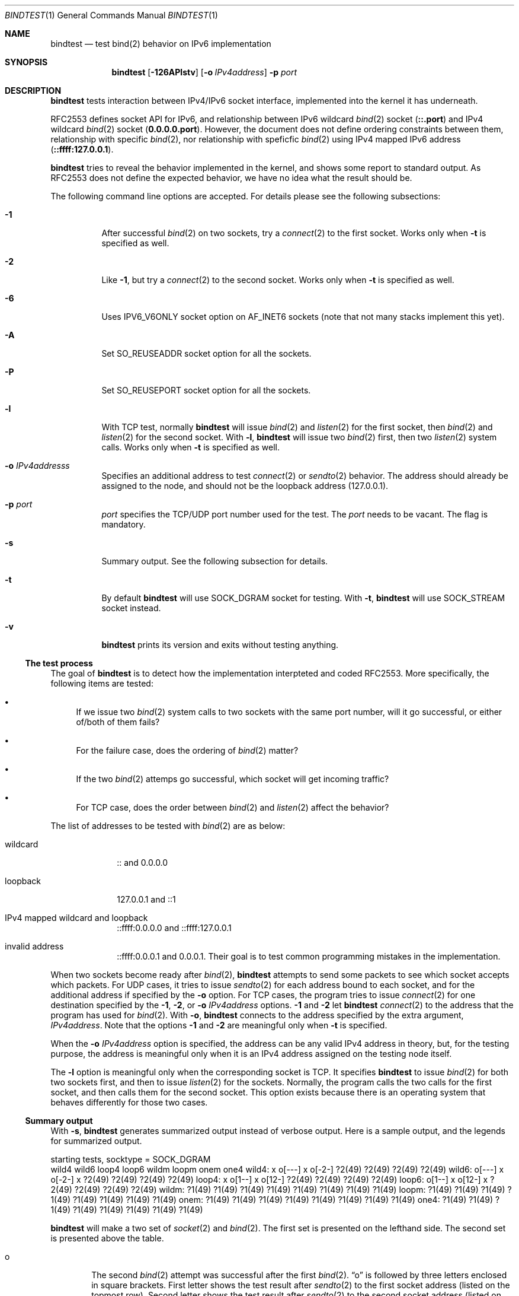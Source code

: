 .\"	$KAME: bindtest.1,v 1.22 2001/06/27 04:07:47 jinmei Exp $
.\"
.\" Copyright (C) 1999 WIDE Project.
.\" All rights reserved.
.\"
.\" Redistribution and use in source and binary forms, with or without
.\" modification, are permitted provided that the following conditions
.\" are met:
.\" 1. Redistributions of source code must retain the above copyright
.\"    notice, this list of conditions and the following disclaimer.
.\" 2. Redistributions in binary form must reproduce the above copyright
.\"    notice, this list of conditions and the following disclaimer in the
.\"    documentation and/or other materials provided with the distribution.
.\" 3. Neither the name of the project nor the names of its contributors
.\"    may be used to endorse or promote products derived from this software
.\"    without specific prior written permission.
.\"
.\" THIS SOFTWARE IS PROVIDED BY THE PROJECT AND CONTRIBUTORS ``AS IS'' AND
.\" ANY EXPRESS OR IMPLIED WARRANTIES, INCLUDING, BUT NOT LIMITED TO, THE
.\" IMPLIED WARRANTIES OF MERCHANTABILITY AND FITNESS FOR A PARTICULAR PURPOSE
.\" ARE DISCLAIMED.  IN NO EVENT SHALL THE PROJECT OR CONTRIBUTORS BE LIABLE
.\" FOR ANY DIRECT, INDIRECT, INCIDENTAL, SPECIAL, EXEMPLARY, OR CONSEQUENTIAL
.\" DAMAGES (INCLUDING, BUT NOT LIMITED TO, PROCUREMENT OF SUBSTITUTE GOODS
.\" OR SERVICES; LOSS OF USE, DATA, OR PROFITS; OR BUSINESS INTERRUPTION)
.\" HOWEVER CAUSED AND ON ANY THEORY OF LIABILITY, WHETHER IN CONTRACT, STRICT
.\" LIABILITY, OR TORT (INCLUDING NEGLIGENCE OR OTHERWISE) ARISING IN ANY WAY
.\" OUT OF THE USE OF THIS SOFTWARE, EVEN IF ADVISED OF THE POSSIBILITY OF
.\" SUCH DAMAGE.
.\"
.Dd June 25, 2001
.Dt BINDTEST 1
.Os KAME
.\"
.Sh NAME
.Nm bindtest
.Nd test bind(2) behavior on IPv6 implementation
.\"
.Sh SYNOPSIS
.Nm
.Op Fl 126APlstv
.Op Fl o Ar IPv4address
.Fl p Ar port
.\"
.Sh DESCRIPTION
.Nm
tests interaction between IPv4/IPv6 socket interface, implemented into
the kernel it has underneath.
.Pp
RFC2553 defines socket API for IPv6, and relationship between
IPv6 wildcard
.Xr bind 2
socket
.Pq Li ::.port
and IPv4 wildcard
.Xr bind 2
socket
.Pq Li 0.0.0.0.port .
However, the document does not define ordering constraints between them,
relationship with specific
.Xr bind 2 ,
nor relationship with speficfic
.Xr bind 2
using IPv4 mapped IPv6 address
.Pq Li ::ffff:127.0.0.1 .
.Pp
.Nm
tries to reveal the behavior implemented in the kernel,
and shows some report to standard output.
As RFC2553 does not define the expected behavior,
we have no idea what the result should be.
.Pp
The following command line options are accepted.
For details please see the following subsections:
.Bl -tag -width indent
.It Fl 1
After successful
.Xr bind 2
on two sockets, try a
.Xr connect 2
to the first socket.
Works only when
.Fl t
is specified as well.
.It Fl 2
Like
.Fl 1 ,
but try a
.Xr connect 2
to the second socket.
Works only when
.Fl t
is specified as well.
.It Fl 6
Uses
.Dv IPV6_V6ONLY
socket option on
.Dv AF_INET6
sockets
.Pq note that not many stacks implement this yet .
.It Fl A
Set
.Dv SO_REUSEADDR
socket option for all the sockets.
.It Fl P
Set
.Dv SO_REUSEPORT
socket option for all the sockets.
.It Fl l
With TCP test, normally
.Nm
will issue
.Xr bind 2
and
.Xr listen 2
for the first socket, then
.Xr bind 2
and
.Xr listen 2
for the second socket.
With
.Fl l ,
.Nm
will issue two
.Xr bind 2
first, then two
.Xr listen 2
system calls.
Works only when
.Fl t
is specified as well.
.It Fl o Ar IPv4addresss
Specifies an additional address to test
.Xr connect 2
or
.Xr sendto 2
behavior.
The address should already be assigned to the node,
and should not be the loopback address
.Pq 127.0.0.1 .
.It Fl p Ar port
.Ar port
specifies the TCP/UDP port number used for the test.
The
.Ar port
needs to be vacant.
The flag is mandatory.
.It Fl s
Summary output.
See the following subsection for details.
.It Fl t
By default
.Nm
will use
.Dv SOCK_DGRAM
socket for testing.
With
.Fl t ,
.Nm
will use
.Dv SOCK_STREAM
socket instead.
.It Fl v
.Nm
prints its version and exits without testing anything.
.El
.Pp
.Ss The test process
The goal of
.Nm
is to detect how the implementation interpteted and coded RFC2553.
More specifically, the following items are tested:
.Pp
.Bl -bullet
.It
If we issue two
.Xr bind 2
system calls to two sockets with the same port number,
will it go successful, or either of/both of them fails?
.It
For the failure case, does the ordering of
.Xr bind 2
matter?
.It
If the two
.Xr bind 2
attemps go successful, which socket will get incoming traffic?
.It
For TCP case, does the order between
.Xr bind 2
and
.Xr listen 2
affect the behavior?
.El
.Pp
The list of addresses to be tested with
.Xr bind 2
are as below:
.Bl -tag -width "loopback"
.It wildcard
:: and 0.0.0.0
.It loopback
127.0.0.1 and ::1
.It IPv4 mapped wildcard and loopback
::ffff:0.0.0.0 and ::ffff:127.0.0.1
.It invalid address
::ffff:0.0.0.1 and 0.0.0.1.
Their goal is to test common programming mistakes in the implementation.
.El
.Pp
.Pp
When two sockets become ready after
.Xr bind 2 ,
.Nm
attempts to send some packets to see which socket accepts which
packets.
For UDP cases, it tries to issue
.Xr sendto 2
for each address bound to each socket, and for
the additional address if specified by the
.Fl o
option.
For TCP cases, the program tries to issue
.Xr connect 2
for one destination specified by
the
.Fl 1 ,
.Fl 2 ,
or
.Fl o Ar IPv4address
options.
.Fl 1
and
.Fl 2
let
.Nm
.Xr connect 2
to the address that the program has used for
.Xr bind 2 .
With
.Fl o ,
.Nm
connects to the address specified by the extra argument,
.Ar IPv4address .
Note that the options
.Fl 1
and
.Fl 2
are meaningful only when
.Fl t
is specified.
.Pp
When the
.Fl o Ar IPv4address
option is specified, the address can be any valid IPv4 address in
theory, but, for the testing purpose, the address is meaningful only
when it is an IPv4 address assigned on the testing node itself.
.Pp
The
.Fl l
option is meaningful only when the corresponding socket is TCP.
It specifies
.Nm
to issue
.Xr bind 2
for both two sockets first, and then to issue
.Xr listen 2
for the sockets.
Normally, the program calls the two calls for the first socket, and
then calls them for the second socket.
This option exists because there is an operating system that behaves
differently for those two cases.
.Ss Summary output
With
.Fl s ,
.Nm
generates summarized output instead of verbose output.
Here is a sample output, and the legends for summarized output.
.Pp
.Ds
starting tests, socktype = SOCK_DGRAM
        wild4   wild6   loop4   loop6   wildm   loopm   onem    one4
wild4:  x       o[---]  x       o[-2-]  ?2(49)  ?2(49)  ?2(49)  ?2(49)
wild6:  o[---]  x       o[-2-]  x       ?2(49)  ?2(49)  ?2(49)  ?2(49)
loop4:  x       o[1--]  x       o[12-]  ?2(49)  ?2(49)  ?2(49)  ?2(49)
loop6:  o[1--]  x       o[12-]  x       ?2(49)  ?2(49)  ?2(49)  ?2(49)
wildm:  ?1(49)  ?1(49)  ?1(49)  ?1(49)  ?1(49)  ?1(49)  ?1(49)  ?1(49)
loopm:  ?1(49)  ?1(49)  ?1(49)  ?1(49)  ?1(49)  ?1(49)  ?1(49)  ?1(49)
onem:   ?1(49)  ?1(49)  ?1(49)  ?1(49)  ?1(49)  ?1(49)  ?1(49)  ?1(49)
one4:   ?1(49)  ?1(49)  ?1(49)  ?1(49)  ?1(49)  ?1(49)  ?1(49)  ?1(49)
.De
.Pp
.Nm
will make a two set of
.Xr socket 2
and
.Xr bind 2 .
The first set is presented on the lefthand side.
The second set is presented above the table.
.Bl -tag -width "xxxx"
.It o
The second
.Xr bind 2
attempt was successful after the first
.Xr bind 2 .
.Dq o
is followed by three letters enclosed in square brackets.
First letter shows the test result after
.Xr sendto 2
to the first socket address
.Pq listed on the topmost row .
Second letter shows the test result after
.Xr sendto 2
to the second socket address
.Pq listed on the leftmost column .
.Bl -tag -width "xxxx"
.It -
The address is wildcard
.Po
.Li ::
or
.Li 0.0.0.0
.Pc
and no attempts were made to test send/recv behavior.
.It 0
None of the sockets received the packet.
.It 1
The first socket received the packet.
.It 2
The second socket received the packet.
.It b
Both sockets received the packet.  This result is not supposed to
happen, but exists just in case.
.El
.Pp
The meaning of the result table is the same for TCP cases, whereas
only one of the three possible cases should be tried in a single
execution of the test.
.It x
.Xr bind 2
failed for the second set, with
.Dv EADDRINUSE .
.It !1
.Xr socket 2
failed for the first set.
Normally you will not see this, unless you run
.Nm
on IPv4-only/IPv6-only kernel.
Will be followed by
.Xr errno 2
in paren.
.It !2
.Xr socket 2
failed for the second set.
Normally you will not see this, unless you run
.Nm
on IPv4-only/IPv6-only kernel.
Will be followed by
.Xr errno 2
in paren.
.It ?1
.Xr bind 2
failed for the first set.
Will be followed by
.Xr errno 2
in paren.
.It ?2
.Xr bind 2
failed for the second set, with some error other than
.Dv EADDRINUSE .
Will be followed by
.Xr errno 2
in paren.
.El
.\"
.Sh RETURN VALUES
.Nm
exits with 0 on success, and non-zero on errors.
.\"
.Sh SEE ALSO
.Rs
.%A R. Gilligan
.%A S. Thomson
.%A J. Bound
.%A W. Stevens
.%T Basic Socket Interface Extensions for IPv6
.%D March 1999
.%N RFC2553
.Re
.Pp
.Xr bind 2 ,
.Xr tcpdump 8
.\"
.Sh HISTORY
The
.Nm
command first appeared in WIDE/KAME IPv6 protocol stack kit.
